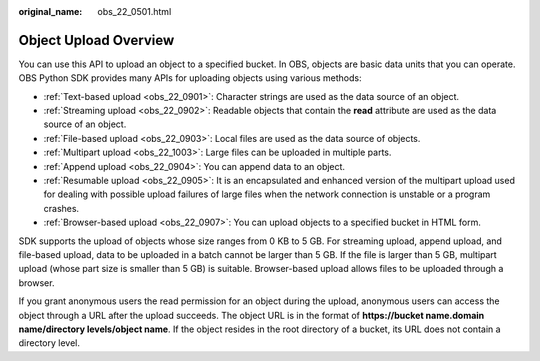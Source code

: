 :original_name: obs_22_0501.html

.. _obs_22_0501:

Object Upload Overview
======================

You can use this API to upload an object to a specified bucket. In OBS, objects are basic data units that you can operate. OBS Python SDK provides many APIs for uploading objects using various methods:

-  :ref:`Text-based upload <obs_22_0901>`: Character strings are used as the data source of an object.
-  :ref:`Streaming upload <obs_22_0902>`: Readable objects that contain the **read** attribute are used as the data source of an object.
-  :ref:`File-based upload <obs_22_0903>`: Local files are used as the data source of objects.
-  :ref:`Multipart upload <obs_22_1003>`: Large files can be uploaded in multiple parts.
-  :ref:`Append upload <obs_22_0904>`: You can append data to an object.
-  :ref:`Resumable upload <obs_22_0905>`: It is an encapsulated and enhanced version of the multipart upload used for dealing with possible upload failures of large files when the network connection is unstable or a program crashes.
-  :ref:`Browser-based upload <obs_22_0907>`: You can upload objects to a specified bucket in HTML form.

SDK supports the upload of objects whose size ranges from 0 KB to 5 GB. For streaming upload, append upload, and file-based upload, data to be uploaded in a batch cannot be larger than 5 GB. If the file is larger than 5 GB, multipart upload (whose part size is smaller than 5 GB) is suitable. Browser-based upload allows files to be uploaded through a browser.

If you grant anonymous users the read permission for an object during the upload, anonymous users can access the object through a URL after the upload succeeds. The object URL is in the format of **https://bucket name.\ domain name/directory levels/object name**. If the object resides in the root directory of a bucket, its URL does not contain a directory level.
